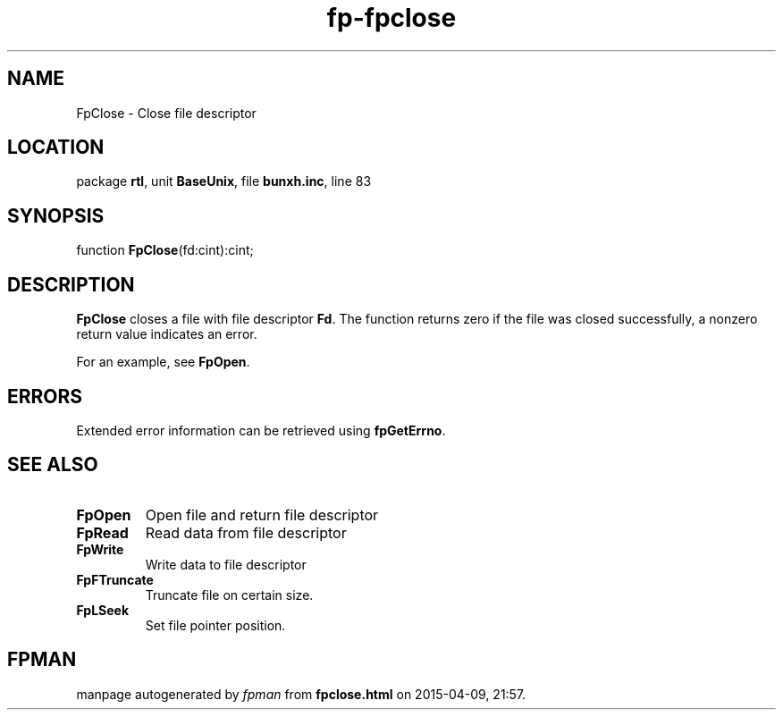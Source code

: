 .\" file autogenerated by fpman
.TH "fp-fpclose" 3 "2014-03-14" "fpman" "Free Pascal Programmer's Manual"
.SH NAME
FpClose - Close file descriptor
.SH LOCATION
package \fBrtl\fR, unit \fBBaseUnix\fR, file \fBbunxh.inc\fR, line 83
.SH SYNOPSIS
function \fBFpClose\fR(fd:cint):cint;
.SH DESCRIPTION
\fBFpClose\fR closes a file with file descriptor \fBFd\fR. The function returns zero if the file was closed successfully, a nonzero return value indicates an error.

For an example, see \fBFpOpen\fR.


.SH ERRORS
Extended error information can be retrieved using \fBfpGetErrno\fR.


.SH SEE ALSO
.TP
.B FpOpen
Open file and return file descriptor
.TP
.B FpRead
Read data from file descriptor
.TP
.B FpWrite
Write data to file descriptor
.TP
.B FpFTruncate
Truncate file on certain size.
.TP
.B FpLSeek
Set file pointer position.

.SH FPMAN
manpage autogenerated by \fIfpman\fR from \fBfpclose.html\fR on 2015-04-09, 21:57.

